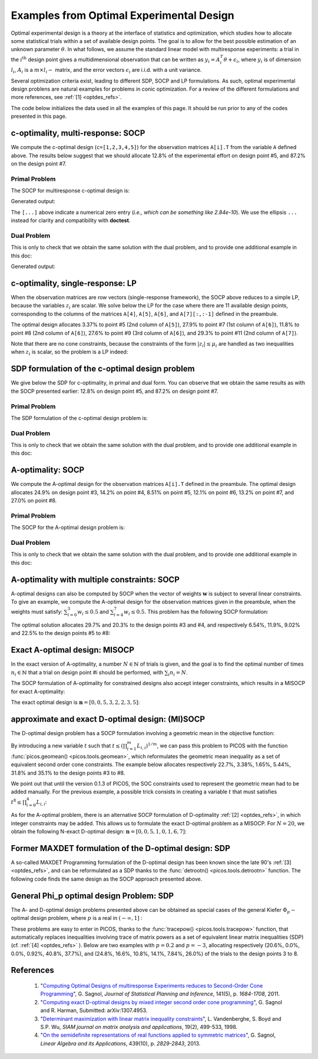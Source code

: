.. _optdes:

*****************************************
Examples from Optimal Experimental Design
*****************************************

Optimal experimental design is a theory
at the interface of statistics and optimization,
which studies how to allocate some statistical trials
within a set of available design points.
The goal is to allow for the best possible
estimation of an unknown parameter :math:`\theta`.
In what follows, we assume the standard linear model with
multiresponse experiments: a trial in the :math:`i^{\textrm{th}}`
design point gives a multidimensional observation that
can be written as :math:`y_i = A_i^T \theta+\epsilon_i`,
where :math:`y_i` is of dimension :math:`l_i`,
:math:`A_i` is a :math:`m \times l_i-` matrix,
and the error vectors :math:`\epsilon_i` are i.i.d. with a unit variance.

Several optimization criteria exist, leading to different SDP, SOCP and LP
formulations.
As such, optimal experimental design problens are natural examples for problems
in conic optimization. For a review of the different formulations
and more references, see :ref:`[1] <optdes_refs>`.

The code below initializes the data used in all the examples of this page.
It should be run prior to any of the codes presented in this page.

.. testcode::
        
        import cvxopt as cvx
        import picos as pic
        
        #---------------------------------#
        # First generate some data :      #
        #       _ a list of 8 matrices A  #
        #       _ a vector c              #
        #---------------------------------#
        A=[ cvx.matrix([[1,0,0,0,0],
                        [0,3,0,0,0],
                        [0,0,1,0,0]]),
        cvx.matrix([[0,0,2,0,0],
                        [0,1,0,0,0],
                        [0,0,0,1,0]]),
        cvx.matrix([[0,0,0,2,0],
                        [4,0,0,0,0],
                        [0,0,1,0,0]]),
        cvx.matrix([[1,0,0,0,0],
                        [0,0,2,0,0],
                        [0,0,0,0,4]]),
        cvx.matrix([[1,0,2,0,0],
                        [0,3,0,1,2],
                        [0,0,1,2,0]]),
        cvx.matrix([[0,1,1,1,0],
                        [0,3,0,1,0],
                        [0,0,2,2,0]]),
        cvx.matrix([[1,2,0,0,0],
                        [0,3,3,0,5],
                        [1,0,0,2,0]]),
        cvx.matrix([[1,0,3,0,1],
                        [0,3,2,0,0],
                        [1,0,0,2,0]])
        ]
        
        c = cvx.matrix([1,2,3,4,5])

c-optimality, multi-response: SOCP
==================================

We compute the c-optimal design (``c=[1,2,3,4,5]``)
for the observation matrices ``A[i].T`` from the variable ``A`` defined above.
The results below suggest that we should allocate 12.8% of the
experimental effort on design point #5, and 87.2% on the design point #7.

Primal Problem
''''''''''''''

The SOCP for multiresponse c-optimal design is:

.. math::
   :nowrap:   

   \begin{center}
   \begin{eqnarray*}
   &\underset{\substack{\mu \in \mathbb{R}^s\\ 
                        \forall i \in [s],\ z_i \in \mathbb{R}^{l_i}}}{\mbox{minimize}}
                      & \sum_{i=1}^s \mu_i\\
   &\mbox{subject to} & \sum_{i=1}^s A_i z_i = c\\
   &                  & \forall i \in [s],\ \Vert z_i \Vert_2 \leq \mu_i,
   \end{eqnarray*}
   \end{center}


.. testcode::
        
        #create the problem, variables and params
        prob_primal_c=pic.Problem()
        AA=[cvx.sparse(a,tc='d') for a in A] #each AA[i].T is a 3 x 5 observation matrix
        s=len(AA)
        AA=pic.new_param('A',AA)
        cc=pic.new_param('c',c)
        z=[prob_primal_c.add_variable('z['+str(i)+']',AA[i].size[1]) for i in range(s)]
        mu=prob_primal_c.add_variable('mu',s)

        #define the constraints and objective function
        prob_primal_c.add_list_of_constraints(
                [abs(z[i])<mu[i] for i in range(s)], #constraints
                'i', #index
                '[s]' #set to which the index belongs
                )
        prob_primal_c.add_constraint( 
                pic.sum(
                        [AA[i]*z[i] for i in range(s)], #summands
                        'i', #index
                        '[s]' #set to which the index belongs
                        )  
                == cc )
        prob_primal_c.set_objective('min',1|mu)
        
        #solve the problem and retrieve the optimal weights of the optimal design.
        print prob_primal_c
        prob_primal_c.solve(verbose=0,solver='cvxopt')
        
        mu=mu.value
        w=mu/sum(mu) #normalize mu to get the optimal weights
        print
        print 'The optimal design is:'
        print w

Generated output:

.. testoutput::
        :options: +NORMALIZE_WHITESPACE, +ELLIPSIS
        
        ---------------------
        optimization problem  (SOCP):
        32 variables, 5 affine constraints, 32 vars in 8 SO cones

        z   : list of 8 variables, (3, 1), continuous
        mu  : (8, 1), continuous

                minimize 〈 |1| | mu 〉
        such that
        ||z[i]|| < mu[i] for all i in [s]
        Σ_{i in [s]} A[i]*z[i] = c
        ---------------------

        The optimal design is:
        [...]
        [...]
        [...]
        [...]
        [ 1.28e-01]
        [...]
        [ 8.72e-01]
        [...]

The ``[...]`` above indicate a numerical zero entry
(*i.e., which can be something like 2.84e-10*).
We use the ellipsis ``...`` instead for clarity and compatibility with **doctest**.

Dual Problem
''''''''''''

This is only to check that we obtain the same solution with the dual problem,
and to provide one additional example in this doc:

.. math::
   :nowrap:   

   \begin{center}
   \begin{eqnarray*}
   &\underset{u \in \mathbb{R}^m}{\mbox{maximize}}
                      & c^T u\\
   &\mbox{subject to} & \forall i \in [s],\ \Vert A_i^T u \Vert_2 \leq 1
   \end{eqnarray*}
   \end{center}

.. testcode::
        
        #create the problem, variables and params
        prob_dual_c=pic.Problem()
        AA=[cvx.sparse(a,tc='d') for a in A] #each AA[i].T is a 3 x 5 observation matrix
        s=len(AA)
        AA=pic.new_param('A',AA)
        cc=pic.new_param('c',c)
        u=prob_dual_c.add_variable('u',c.size)

        #define the constraints and objective function
        prob_dual_c.add_list_of_constraints(
                [abs(AA[i].T*u)<1 for i in range(s)], #constraints
                'i', #index
                '[s]' #set to which the index belongs
                )
        prob_dual_c.set_objective('max', cc|u)
        
        #solve the problem and retrieve the weights of the optimal design 
        print prob_dual_c
        prob_dual_c.solve(verbose=0)
        
        mu = [cons.dual[0] for cons in prob_dual_c.get_constraint((0,))] #Lagrangian duals of the SOC constraints
        mu = cvx.matrix(mu)
        w=mu/sum(mu) #normalize mu to get the optimal weights
        print
        print 'The optimal design is:'
        print w

Generated output:

.. testoutput::
        :options: +NORMALIZE_WHITESPACE, +ELLIPSIS
        
        ---------------------
        optimization problem  (SOCP):
        5 variables, 0 affine constraints, 32 vars in 8 SO cones

        u   : (5, 1), continuous

                maximize 〈 c | u 〉
        such that
        ||A[i].T*u|| < 1 for all i in [s]
        ---------------------
        
        The optimal design is:
        [...]
        [...]
        [...]
        [...]
        [ 1.28e-01]
        [...]
        [ 8.72e-01]
        [...]


c-optimality, single-response: LP
=================================

When the observation matrices are row vectors (single-response framework),
the SOCP above reduces to a simple LP, because the variables
:math:`z_i` are scalar.
We solve below the LP for the case where there are 11
available design points, corresponding to the columns of the matrices
``A[4]``, ``A[5]``, ``A[6]``, and ``A[7][:,:-1]`` defined in the preambule.

The optimal design allocates 3.37% to point #5 (2nd column of ``A[5]``),
27.9% to point #7 (1st column of ``A[6]``),
11.8% to point #8 (2nd column of ``A[6]``),
27.6% to point #9 (3rd column of ``A[6]``),
and 29.3% to point #11 (2nd column of ``A[7]``).

.. testcode::
        
        #create the problem, variables and params
        prob_LP=pic.Problem()
        AA=[cvx.sparse(a[:,i],tc='d') for i in range(3) for a in A[4:]] #12 column vectors
        AA=AA[:-1] #remove the last design point (it is the same as the last-but-one)
        s=len(AA)
        AA=pic.new_param('A',AA)
        cc=pic.new_param('c',c)
        z=[prob_LP.add_variable('z['+str(i)+']',1) for i in range(s)]
        mu=prob_LP.add_variable('mu',s)
        
        #define the constraints and objective function
        prob_LP.add_list_of_constraints(
                [abs(z[i])<mu[i] for i in range(s)], #constraints handled as -mu_i < z_i< mu_i
                'i', #index
                '[s]' #set to which the index belongs
                )
        prob_LP.add_constraint( 
                pic.sum(
                        [AA[i]*z[i] for i in range(s)], #summands
                        'i', #index
                        '[s]' #set to which the index belongs
                        )  
                == cc )
        prob_LP.set_objective('min',1|mu)
        
        #solve the problem and retrieve the weights of the optimal design
        print prob_LP
        prob_LP.solve(verbose=0)
        
        mu=mu.value
        w=mu/sum(mu) #normalize mu to get the optimal weights
        print
        print 'The optimal design is:'
        print w

Note that there are no cone constraints, because
the constraints of the form :math:`|z_i| \leq \mu_i` are handled as two
inequalities when :math:`z_i` is scalar, so the problem is a LP indeed:

.. testoutput::
        :options: +NORMALIZE_WHITESPACE, +ELLIPSIS
        
        ---------------------
        optimization problem  (LP):
        22 variables, 27 affine constraints

        z   : list of 11 variables, (1, 1), continuous
        mu  : (11, 1), continuous

                minimize 〈 |1| | mu 〉
        such that
        ||z[i]|| < mu[i] for all i in [s]
        Σ_{i in [s]} A[i]*z[i] = c
        ---------------------

        The optimal design is:
        [...]
        [...]
        [...]
        [...]
        [ 3.37e-02]
        [...]
        [ 2.79e-01]
        [ 1.18e-01]
        [ 2.76e-01]
        [...]
        [ 2.93e-01]

SDP formulation of the c-optimal design problem
===============================================

We give below the SDP for c-optimality, in primal and dual
form. You can observe that we obtain the same results as
with the SOCP presented earlier:
12.8% on design point #5, and 87.2% on design point #7.

Primal Problem
''''''''''''''

The SDP formulation of the c-optimal design problem is:

.. math::
   :nowrap:   

   \begin{center}
   \begin{eqnarray*}
   &\underset{\mu \in \mathbb{R}^s}{\mbox{minimize}}
                      & \sum_{i=1}^s \mu_i\\
   &\mbox{subject to} & \sum_{i=1}^s \mu_i A_i A_i^T \succeq c c^T,\\
   &                  & \mu \geq 0.
   \end{eqnarray*}
   \end{center}

.. testcode::

        #create the problem, variables and params
        prob_SDP_c_primal=pic.Problem()
        AA=[cvx.sparse(a,tc='d') for a in A] #each AA[i].T is a 3 x 5 observation matrix
        s=len(AA)
        AA=pic.new_param('A',AA)
        cc=pic.new_param('c',c)
        mu=prob_SDP_c_primal.add_variable('mu',s)

        #define the constraints and objective function
        prob_SDP_c_primal.add_constraint( 
                pic.sum(
                [mu[i]*AA[i]*AA[i].T for i in range(s)], #summands
                'i', #index
                '[s]' #set to which the index belongs
                )  
                >> cc*cc.T )
        prob_SDP_c_primal.add_constraint(mu>0)
        prob_SDP_c_primal.set_objective('min',1|mu)

        #solve the problem and retrieve the weights of the optimal design
        print prob_SDP_c_primal
        prob_SDP_c_primal.solve(verbose=0)
        w=mu.value
        w=w/sum(w) #normalize mu to get the optimal weights
        print
        print 'The optimal design is:'
        print w

.. testoutput::
        :options: +NORMALIZE_WHITESPACE, +ELLIPSIS
        
        ---------------------
        optimization problem  (SDP):
        8 variables, 8 affine constraints, 15 vars in 1 SD cones

        mu  : (8, 1), continuous

                minimize 〈 |1| | mu 〉
        such that
        Σ_{i in [s]} mu[i]*A[i]*A[i].T ≽ c*c.T
        mu > |0|
        ---------------------

        The optimal design is:
        [...]
        [...]
        [...]
        [...]
        [ 1.28e-01]
        [...]
        [ 8.72e-01]
        [...]

Dual Problem
''''''''''''

This is only to check that we obtain the same solution with the dual problem,
and to provide one additional example in this doc:

.. math::
   :nowrap:   

   \begin{center}
   \begin{eqnarray*}
   &\underset{X \in \mathbb{R}^{m \times m}}{\mbox{maximize}}
                      &  c^T X c\\
   &\mbox{subject to} & \forall i \in [s],\ \langle A_i A_i^T,\ X \rangle \leq 1,\\
   &                  &  X \succeq 0.
   \end{eqnarray*}
   \end{center}


.. testcode::

        #create the problem, variables and params
        prob_SDP_c_dual=pic.Problem()
        AA=[cvx.sparse(a,tc='d') for a in A] #each AA[i].T is a 3 x 5 observation matrix
        s=len(AA)
        AA=pic.new_param('A',AA)
        cc=pic.new_param('c',c)
        m =c.size[0]
        X=prob_SDP_c_dual.add_variable('X',(m,m),vtype='symmetric')

        #define the constraints and objective function
        prob_SDP_c_dual.add_list_of_constraints(
                [(AA[i]*AA[i].T | X ) <1 for i in range(s)], #constraints
                'i', #index
                '[s]' #set to which the index belongs
                )
        prob_SDP_c_dual.add_constraint(X>>0)
        prob_SDP_c_dual.set_objective('max', cc.T*X*cc)
        
        #solve the problem and retrieve the weights of the optimal design
        print prob_SDP_c_dual
        prob_SDP_c_dual.solve(verbose=0,solver='cvxopt')
        mu = [cons.dual[0] for cons in prob_SDP_c_dual.get_constraint((0,))] #Lagrangian duals of the SOC constraints
        mu = cvx.matrix(mu)
        w=mu/sum(mu) #normalize mu to get the optimal weights
        print
        print 'The optimal design is:'
        print w
        print 'and the optimal positive semidefinite matrix X is'
        print X
        

.. testoutput::
        :options: +NORMALIZE_WHITESPACE, +ELLIPSIS
        
        ---------------------
        optimization problem  (SDP):
        15 variables, 8 affine constraints, 15 vars in 1 SD cones

        X   : (5, 5), symmetric

                maximize c.T*X*c
        such that
        〈 A[i]*A[i].T | X 〉 < 1.0 for all i in [s]
        X ≽ |0|
        ---------------------

        The optimal design is:
        [...]
        [...]
        [...]
        [...]
        [ 1.28e-01]
        [...]
        [ 8.72e-01]
        [...]

        and the optimal positive semidefinite matrix X is
        [ 5.92e-03  8.98e-03  2.82e-03 -3.48e-02 -1.43e-02]
        [ 8.98e-03  1.36e-02  4.27e-03 -5.28e-02 -2.17e-02]
        [ 2.82e-03  4.27e-03  1.34e-03 -1.66e-02 -6.79e-03]
        [-3.48e-02 -5.28e-02 -1.66e-02  2.05e-01  8.39e-02]
        [-1.43e-02 -2.17e-02 -6.79e-03  8.39e-02  3.44e-02]

A-optimality: SOCP
==================

We compute the A-optimal design
for the observation matrices ``A[i].T`` defined in the preambule.
The optimal design allocates
24.9% on design point #3,
14.2% on point #4,
8.51% on point #5,
12.1% on point #6,
13.2% on point #7,
and 27.0% on point #8.

Primal Problem
''''''''''''''

The SOCP for the A-optimal design problem is:

.. math::
   :nowrap:   

   \begin{center}
   \begin{eqnarray*}
   &\underset{\substack{\mu \in \mathbb{R}^s\\ 
                        \forall i \in [s],\ Z_i \in \mathbb{R}^{l_i \times m}}}{\mbox{minimize}}
                      & \sum_{i=1}^s \mu_i\\
   &\mbox{subject to} & \sum_{i=1}^s A_i Z_i = I\\
   &                  & \forall i \in [s],\ \Vert Z_i \Vert_F \leq \mu_i,
   \end{eqnarray*}
   \end{center}


.. testcode::

        #create the problem, variables and params
        prob_primal_A=pic.Problem()
        AA=[cvx.sparse(a,tc='d') for a in A] #each AA[i].T is a 3 x 5 observation matrix
        s=len(AA)
        AA=pic.new_param('A',AA)
        Z=[prob_primal_A.add_variable('Z['+str(i)+']',AA[i].T.size) for i in range(s)]
        mu=prob_primal_A.add_variable('mu',s)
        
        #define the constraints and objective function
        prob_primal_A.add_list_of_constraints(
                [abs(Z[i])<mu[i] for i in range(s)], #constraints
                'i', #index
                '[s]' #set to which the index belongs
                )
        prob_primal_A.add_constraint( 
                pic.sum(
                [AA[i]*Z[i] for i in range(s)], #summands
                'i', #index
                '[s]' #set to which the index belongs
                )  
                == 'I' )
        prob_primal_A.set_objective('min',1|mu)
        
        #solve the problem and retrieve the weights of the optimal design
        print prob_primal_A
        prob_primal_A.solve(verbose=0)
        w=mu.value
        w=w/sum(w) #normalize mu to get the optimal weights
        print
        print 'The optimal design is:'
        print w

.. testoutput::
        :options: +NORMALIZE_WHITESPACE, +ELLIPSIS
        
        ---------------------
        optimization problem  (SOCP):
        128 variables, 25 affine constraints, 128 vars in 8 SO cones

        Z   : list of 8 variables, (3, 5), continuous
        mu  : (8, 1), continuous

                minimize 〈 |1| | mu 〉
        such that
        ||Z[i]|| < mu[i] for all i in [s]
        Σ_{i in [s]} A[i]*Z[i] = I
        ---------------------

        The optimal design is:
        [...]
        [...]
        [ 2.49e-01]
        [ 1.42e-01]
        [ 8.51e-02]
        [ 1.21e-01]
        [ 1.32e-01]
        [ 2.70e-01]




Dual Problem
''''''''''''

This is only to check that we obtain the same solution with the dual problem,
and to provide one additional example in this doc:

.. math::
   :nowrap:   

   \begin{center}
   \begin{eqnarray*}
   &\underset{U \in \mathbb{R}^{m \times m}}{\mbox{maximize}}
                      &  \mbox{trace}\ U\\
   &\mbox{subject to} & \forall i \in [s],\ \Vert A_i^T U \Vert_2 \leq 1
   \end{eqnarray*}
   \end{center}

.. testcode::

        #create the problem, variables and params
        prob_dual_A=pic.Problem()
        AA=[cvx.sparse(a,tc='d') for a in A] #each AA[i].T is a 3 x 5 observation matrix
        s=len(AA)
        m=AA[0].size[0]
        AA=pic.new_param('A',AA)
        U=prob_dual_A.add_variable('U',(m,m))

        #define the constraints and objective function
        prob_dual_A.add_list_of_constraints(
                [abs(AA[i].T*U)<1 for i in range(s)], #constraints
                'i', #index
                '[s]' #set to which the index belongs
                )
        prob_dual_A.set_objective('max', 'I'|U)

        #solve the problem and retrieve the weights of the optimal design
        print prob_dual_A
        prob_dual_A.solve(verbose = 0)

        mu = [cons.dual[0] for cons in prob_dual_A.get_constraint((0,))] #Lagrangian duals of the SOC constraints
        mu = cvx.matrix(mu)
        w=mu/sum(mu) #normalize mu to get the optimal weights
        print
        print 'The optimal design is:'
        print w

.. testoutput::
        :options: +NORMALIZE_WHITESPACE, +ELLIPSIS
        
        ---------------------
        optimization problem  (SOCP):
        25 variables, 0 affine constraints, 128 vars in 8 SO cones

        U   : (5, 5), continuous

                maximize trace( U )
        such that
        ||A[i].T*U|| < 1 for all i in [s]
        ---------------------

        The optimal design is:
        [...]
        [...]
        [ 2.49e-01]
        [ 1.42e-01]
        [ 8.51e-02]
        [ 1.21e-01]
        [ 1.32e-01]
        [ 2.70e-01]

A-optimality with multiple constraints: SOCP
============================================

A-optimal designs can also be computed by SOCP
when the vector of weights :math:`\mathbf{w}` is subject
to several linear constraints.
To give an example, we compute the A-optimal design for
the observation matrices given in the preambule, when the weights
must satisfy: :math:`\sum_{i=0}^3 w_i \leq 0.5` and :math:`\sum_{i=4}^7 w_i \leq 0.5`.
This problem has the following SOCP formulation:

.. math::
   :nowrap:   

   \begin{center}
   \begin{eqnarray*}
   &\underset{\substack{\mathbf{w} \in \mathbb{R}^s\\
                        \mu \in \mathbb{R}^s\\ 
                        \forall i \in [s],\ Z_i \in \mathbb{R}^{l_i \times m}}}{\mbox{minimize}}
                      & \sum_{i=1}^s \mu_i\\
   &\mbox{subject to} & \sum_{i=1}^s A_i Z_i = I\\
   &                  & \sum_{i=0}^3 w_i \leq 0.5\\
   &                  & \sum_{i=4}^7 w_i \leq 0.5\\
   &                  & \forall i \in [s],\ \Vert Z_i \Vert_F^2 \leq \mu_i w_i,
   \end{eqnarray*}
   \end{center}

The optimal solution allocates 29.7% and 20.3% to the design points #3 and #4,
and  respectively 6.54%, 11.9%, 9.02% and 22.5% to the design points #5 to #8:
                          
.. testcode::
        
        #create the problem, variables and params
        prob_A_multiconstraints=pic.Problem()
        AA=[cvx.sparse(a,tc='d') for a in A] #each AA[i].T is a 3 x 5 observation matrix
        s=len(AA)
        AA=pic.new_param('A',AA)

        mu=prob_A_multiconstraints.add_variable('mu',s)
        w =prob_A_multiconstraints.add_variable('w',s)
        Z=[prob_A_multiconstraints.add_variable('Z['+str(i)+']',AA[i].T.size) for i in range(s)]

        #define the constraints and objective function
        prob_A_multiconstraints.add_constraint( 
                pic.sum(
                [AA[i]*Z[i] for i in range(s)], #summands
                'i', #index
                '[s]' #set to which the index belongs
                )  
                == 'I' )
        prob_A_multiconstraints.add_constraint( (1|w[:4]) < 0.5)
        prob_A_multiconstraints.add_constraint( (1|w[4:]) < 0.5)
        prob_A_multiconstraints.add_list_of_constraints(
                        [abs(Z[i])**2<mu[i]*w[i]
                        for i in range(s)],'i','[s]')
        prob_A_multiconstraints.set_objective('min',1|mu)

        #solve the problem and retrieve the weights of the optimal design
        print prob_A_multiconstraints
        prob_A_multiconstraints.solve(verbose=0)
        w=w.value
        w=w/sum(w) #normalize w to get the optimal weights
        print
        print 'The optimal design is:'
        print w

.. testoutput::
        :options: +NORMALIZE_WHITESPACE, +ELLIPSIS
        
        ---------------------
        optimization problem  (SOCP):
        136 variables, 27 affine constraints, 136 vars in 8 SO cones

        Z   : list of 8 variables, (3, 5), continuous
        mu  : (8, 1), continuous
        w   : (8, 1), continuous

                minimize 〈 |1| | mu 〉
        such that
        Σ_{i in [s]} A[i]*Z[i] = I
        〈 |1| | w[:4] 〉 < 0.5
        〈 |1| | w[4:] 〉 < 0.5
        ||Z[i]||^2 < ( mu[i])( w[i]) for all i in [s]
        ---------------------

        The optimal design is:
        [...]
        [...]
        [ 2.97e-01]
        [ 2.03e-01]
        [ 6.54e-02]
        [ 1.19e-01]
        [ 9.02e-02]
        [ 2.25e-01]

Exact A-optimal design: MISOCP
==============================

In the exact version of A-optimality, a number :math:`N \in \mathbb{N}`
of trials is given, and the goal is to find the optimal number of times
:math:`n_i \in \mathbb{N}` that a trial on design point #i should be performed, 
with :math:`\sum_i n_i =N`.

The SOCP formulation of A-optimality for constrained designs
also accept integer constraints, which results in a MISOCP for exact A-optimality:

.. math::
   :nowrap:   

   \begin{center}
   \begin{eqnarray*}
   &\underset{\substack{\mathbf{t} \in \mathbb{R}^s\\
                        \mathbf{n} \in \mathbb{N}^s\\
                        \forall i \in [s],\ Z_i \in \mathbb{R}^{l_i \times m}}}{\mbox{minimize}}
                      & \sum_{i=1}^s t_i\\
   &\mbox{subject to} & \sum_{i=1}^s A_i Z_i = I\\
   &                  & \forall i \in [s],\ \Vert Z_i \Vert_F^2 \leq n_i t_i,\\
   &                  & \sum_{i=1}^s n_i = N.
   \end{eqnarray*}
   \end{center}

The exact optimal design is :math:`\mathbf{n}=[0,0,5,3,2,2,3,5]`:

.. testcode::
        
        #create the problem, variables and params
        prob_exact_A=pic.Problem()
        AA=[cvx.sparse(a,tc='d') for a in A] #each AA[i].T is a 3 x 5 observation matrix
        s=len(AA)
        m=AA[0].size[0]
        AA=pic.new_param('A',AA)
        cc=pic.new_param('c',c)
        N =pic.new_param('N',20) #number of trials allowed
        I =pic.new_param('I',cvx.spmatrix([1]*m,range(m),range(m),(m,m))) #identity matrix
        Z=[prob_exact_A.add_variable('Z['+str(i)+']',AA[i].T.size) for i in range(s)]
        n=prob_exact_A.add_variable('n',s, vtype='integer')
        t=prob_exact_A.add_variable('t',s)

        #define the constraints and objective function
        prob_exact_A.add_list_of_constraints(
                [abs(Z[i])**2<n[i]*t[i] for i in range(s)], #constraints
                'i', #index
                '[s]' #set to which the index belongs
                )
        prob_exact_A.add_constraint( 
                pic.sum(
                [AA[i]*Z[i] for i in range(s)], #summands
                'i', #index
                '[s]' #set to which the index belongs
                )  
                == I )
                
        prob_exact_A.add_constraint( 1|n < N )
        prob_exact_A.set_objective('min',1|t)

        #solve the problem and display the optimal design
        print prob_exact_A
        prob_exact_A.solve(solver='mosek',verbose = 0)
        print n
        
.. testoutput::
        :options: +NORMALIZE_WHITESPACE, +ELLIPSIS

        ---------------------
        optimization problem  (MISOCP):
        136 variables, 26 affine constraints, 136 vars in 8 SO cones

        Z       : list of 8 variables, (3, 5), continuous
        n       : (8, 1), integer
        t       : (8, 1), continuous

                minimize 〈 |1| | t 〉
        such that
        ||Z[i]||^2 < ( n[i])( t[i]) for all i in [s]
        Σ_{i in [s]} A[i]*Z[i] = I
        〈 |1| | n 〉 < N
        ---------------------
        [...]
        [...]
        [ 5.00e+00]
        [ 3.00e+00]
        [ 2.00e+00]
        [ 2.00e+00]
        [ 3.00e+00]
        [ 5.00e+00]

approximate and exact D-optimal design: (MI)SOCP
================================================

The D-optimal design problem has a SOCP formulation involving a
geometric mean in the objective function:

.. math::
   :nowrap:   

   \begin{center}
   \begin{eqnarray*}
   &\underset{\substack{\mathbf{L} \in \mathbb{R}^{m \times m}\\
                        \mathbf{w} \in \mathbb{R}^s\\
                        \forall i \in [s],\ V_i \in \mathbb{R}^{l_i \times m}}}{\mbox{maximize}}
                      & \left(\prod_{i=1}^m L_{i,i}\right)^{1/m}\\
   &\mbox{subject to} & \sum_{i=1}^s A_i V_i = L,\\
   &                  & L\ \mbox{lower triangular},\\
   &                  & \Vert V_i \Vert_F \leq \sqrt{m}\ w_i,\\
   &                  & \sum_{i=1}^s w_i \leq 1.
   \end{eqnarray*}
   \end{center}

By introducing a new variable :math:`t` such that
:math:`t \leq \left(\prod_{i=1}^m L_{i,i}\right)^{1/m}`, we can pass
this problem to PICOS with the function :func:`picos.geomean() <picos.tools.geomean>`,
which reformulates the geometric mean inequality as a set of equivalent second order cone
constraints.
The example below allocates respectively 22.7%, 3.38%, 1.65%, 5.44%, 31.8% and 35.1%
to the design points #3 to #8.

.. testcode::
        
        #create the problem, variables and params
        prob_D = pic.Problem()
        AA=[cvx.sparse(a,tc='d') for a in A] #each AA[i].T is a 3 x 5 observation matrix
        s=len(AA)
        m=AA[0].size[0]
        AA=pic.new_param('A',AA)
        mm=pic.new_param('m',m)
        L=prob_D.add_variable('L',(m,m))
        V=[prob_D.add_variable('V['+str(i)+']',AA[i].T.size) for i in range(s)]
        w=prob_D.add_variable('w',s)
        #additional variable to handle the geometric mean in the objective function
        t= prob_D.add_variable('t',1)


        #define the constraints and objective function
        prob_D.add_constraint(
                        pic.sum([AA[i]*V[i]
                        for i in range(s)],'i','[s]')
                        == L)
        #L is lower triangular
        prob_D.add_list_of_constraints( [L[i,j] == 0
                                        for i in range(m)
                                        for j in range(i+1,m)],['i','j'],'upper triangle')
        prob_D.add_list_of_constraints([abs(V[i])<(mm**0.5)*w[i]
                                        for i in range(s)],'i','[s]')
        prob_D.add_constraint(1|w<1)
        prob_D.add_constraint(t<pic.geomean(pic.diag_vect(L)))
        prob_D.set_objective('max',t)

        #solve the problem and display the optimal design
        print prob_D
        prob_D.solve(verbose=0)
        print w

.. testoutput::
        :options: +NORMALIZE_WHITESPACE, +ELLIPSIS

        ---------------------
        optimization problem  (SOCP):
        159 variables, 36 affine constraints, 146 vars in 14 SO cones

        V   : list of 8 variables, (3, 5), continuous
        L   : (5, 5), continuous
        t   : (1, 1), continuous
        w   : (8, 1), continuous

                maximize t
        such that
        L = Σ_{i in [s]} A[i]*V[i]
        L[i,j] = 0 for all (i,j) in upper triangle
        ||V[i]|| < (m)**0.5*w[i] for all i in [s]
        〈 |1| | w 〉 < 1.0
        t<geomean( diag(L))
        ---------------------
        [...]
        [...]
        [ 2.27e-01]
        [ 3.38e-02]
        [ 1.65e-02]
        [ 5.44e-02]
        [ 3.18e-01]
        [ 3.51e-01]


We point out that until
the version 0.1.3 of PICOS, the SOC constraints used to
represent the geometric mean had to be added manually. For the previous example,
a possible trick consists in creating a variable :math:`t`
that must satisfies :math:`t^8 \leq \prod_{i=0}^4 L_{i,i}`:

.. testcode::
        
        #remove the geometric mean inequality
        prob_D.remove_constraint((4,))
        #additional variables to handle the product of the diagonal elements of L
        u={}
        for k in ['01','23','4.','0123','4...']:
                u[k] = prob_D.add_variable('u['+k+']',1)

        #SOC constraints to define u['01234'] such that u['01234']**8 < L[0,0] * L[1,1] * ... * L[4,4]
        prob_D.add_constraint(u['01']**2   <L[0,0]*L[1,1])
        prob_D.add_constraint(u['23']**2   <L[2,2]*L[3,3])
        prob_D.add_constraint(u['4.']**2   <L[4,4])
        prob_D.add_constraint(u['0123']**2 <u['01']*u['23'])
        prob_D.add_constraint(u['4...']**2 <u['4.'])
        prob_D.add_constraint(t**2<u['0123']*u['4...'])

        #solve the problem and display the optimal design
        print prob_D
        prob_D.solve(verbose=0,solver='cvxopt')
        print w

.. testoutput::
        :hide:
        :options: +NORMALIZE_WHITESPACE, +ELLIPSIS
        
        ---------------------
        optimization problem  (SOCP):
        159 variables, 36 affine constraints, 146 vars in 14 SO cones

        V   : list of 8 variables, (3, 5), continuous
        u   : dict of 5 variables, (1, 1), continuous
        L   : (5, 5), continuous
        t   : (1, 1), continuous
        w   : (8, 1), continuous

                maximize t
        such that
        L = Σ_{i in [s]} A[i]*V[i]
        L[i,j] = 0 for all (i,j) in upper triangle
        ||V[i]|| < (m)**0.5*w[i] for all i in [s]
        〈 |1| | w 〉 < 1.0
        ||u[01]||^2 < ( L[0,0])( L[1,1])
        ||u[23]||^2 < ( L[2,2])( L[3,3])
        ||u[4.]||^2 < L[4,4]
        ||u[0123]||^2 < ( u[01])( u[23])
        ||u[4...]||^2 < u[4.]
        ||t||^2 < ( u[0123])( u[4...])
        ---------------------
        [...]
        [...]
        [ 2.27e-01]
        [ 3.38e-02]
        [ 1.65e-02]
        [ 5.44e-02]
        [ 3.18e-01]
        [ 3.51e-01]



As for the A-optimal problem, there is an alternative SOCP formulation
of D-optimality :ref:`[2] <optdes_refs>`, in which integer constraints may be added.
This allows us to formulate the exact D-optimal problem as a MISOCP.
For :math:`N=20`,
we obtain the following N-exact D-optimal design:
:math:`\mathbf{n}=[0,0,5,1,0,1,6,7]`:

.. testcode::

        #create the problem, variables and params
        prob_exact_D = pic.Problem()
        L=prob_exact_D.add_variable('L',(m,m))
        V=[prob_exact_D.add_variable('V['+str(i)+']',AA[i].T.size) for i in range(s)]
        T=prob_exact_D.add_variable('T',(s,m))
        n=prob_exact_D.add_variable('n',s,'integer')
        N = pic.new_param('N',20)
        #additional variable to handle the geomean inequality
        t = prob_exact_D.add_variable('t',1)


        #define the constraints and objective function
        prob_exact_D.add_constraint(
                        pic.sum([AA[i]*V[i]
                        for i in range(s)],'i','[s]')
                        == L)
        #L is lower triangular
        prob_exact_D.add_list_of_constraints( [L[i,j] == 0
                                        for i in range(m)
                                        for j in range(i+1,m)],['i','j'],'upper triangle')
        
        prob_exact_D.add_list_of_constraints([abs(V[i][:,k])**2<n[i]/N*T[i,k]
                        for i in range(s) for k in range(m)],['i','k'])
                        
        prob_exact_D.add_list_of_constraints([(1|T[:,k])<1
                        for k in range(m)],'k')


        prob_exact_D.add_constraint(1|n<N)
        prob_exact_D.add_constraint(t<pic.geomean( pic.diag_vect(L)))

        prob_exact_D.set_objective('max',t)

        #solve the problem and display the optimal design
        print prob_exact_D
        prob_exact_D.solve(solver='mosek',verbose=0)
        print n

.. testoutput::
        :options: +NORMALIZE_WHITESPACE, +ELLIPSIS
        
        ---------------------
        optimization problem  (MISOCP):
        199 variables, 41 affine constraints, 218 vars in 46 SO cones

        V   : list of 8 variables, (3, 5), continuous
        L   : (5, 5), continuous
        T   : (8, 5), continuous
        n   : (8, 1), integer
        t   : (1, 1), continuous

                maximize t
        such that
        L = Σ_{i in [s]} A[i]*V[i]
        L[i,j] = 0 for all (i,j) in upper triangle
        ||V[i][:,k]||^2 < ( n[i] / N)( T[i,k]) for all (i,k)
        〈 |1| | T[:,k] 〉 < 1.0 for all k
        〈 |1| | n 〉 < N
        t<geomean( diag(L))
        ---------------------
        [...]
        [...]
        [ 5.00e+00]
        [ 1.00e+00]
        [...]
        [ 1.00e+00]
        [ 6.00e+00]
        [ 7.00e+00]


Former MAXDET formulation of the D-optimal design: SDP
======================================================

A so-called MAXDET Programming formulation of the D-optimal design
has been known since the late 90's :ref:`[3] <optdes_refs>`, and
can be reformulated as a SDP thanks to the :func:`detrootn() <picos.tools.detrootn>` function.
The following code finds the same design as the SOCP approach presented above.

.. testcode::
        
        #problem, variables and parameters
        prob_D = pic.Problem()
        AA=[cvx.sparse(a,tc='d') for a in A] #each AA[i].T is a 3 x 5 observation matrix
        s=len(AA)
        m=AA[0].size[0]
        AA=pic.new_param('A',AA)
        w = prob_D.add_variable('w',s,lower=0)
        t = prob_D.add_variable('t',1)
        
        #constraint and objective
        prob_D.add_constraint(1|w < 1)
        Mw = pic.sum([w[i]*AA[i]*AA[i].T for i in range(s)],'i')
        prob_D.add_constraint(t < pic.detrootn(Mw))
        prob_D.set_objective('max',t)
        
        #solve and display
        print prob_D
        prob_D.solve(verbose=0)
        print w

.. testoutput::
        :options: +NORMALIZE_WHITESPACE, +ELLIPSIS
        
        ---------------------
        optimization problem  (ConeP):
        29 variables, 1 affine constraints, 18 vars in 6 SO cones, 55 vars in 1 SD cones

        t   : (1, 1), continuous
        w   : (8, 1), continuous, nonnegative

                maximize t
        such that
        〈 |1| | w 〉 < 1.0
        det( Σ_i w[i]*A[i]*A[i].T)**1/5>t
        ---------------------
        [ ...]
        [ ...]
        [ 2.27e-01]
        [ 3.38e-02]
        [ 1.65e-02]
        [ 5.44e-02]
        [ 3.18e-01]
        [ 3.51e-01]

General Phi_p optimal design Problem: SDP
=========================================

The A- and D-optimal design problems presented above can be obtained as special cases of the general
Kiefer :math:`\Phi_p-` optimal design problem, where :math:`p` is a real in :math:`(-\infty,1]` :

.. math::
   :nowrap:   

   \begin{center}
   \begin{eqnarray*}
   &\underset{w \in \mathbb{R}^s}{\mbox{maximize}}
                      &\quad \left( \frac{1}{m} \operatorname{trace}\ \big(\sum_{i=1}^s w_i A_i A_i^T \big)^p \right)^{1/p} \\
   &\textrm{subject to} &\quad w\geq0,\ \sum_{i=1}^s w_i \leq 1.
   \end{eqnarray*}
   
   \end{center}
   
These problems are easy to enter in PICOS, thanks to the :func:`tracepow() <picos.tools.tracepow>` function,
that automatically replaces inequalities involving trace of matrix powers as a set of equivalent linear matrix
inequalities (SDP) (cf. :ref:`[4] <optdes_refs>` ). Below are two examples with :math:`p=0.2` and :math:`p=-3`,
allocating respectively (20.6%, 0.0%, 0.0%, 0.92%, 40.8%, 37.7%), and
(24.8%, 16.6%, 10.8%, 14.1%, 7.84%, 26.0%) of the trials to the design points 3 to 8.

.. testcode::
        
        #problems, variables and parameters
        prob_0dot2  = pic.Problem()
        probminus3 = pic.Problem()
        AA=[cvx.sparse(a,tc='d') for a in A] #each AA[i].T is a 3 x 5 observation matrix
        s=len(AA)
        m=AA[0].size[0]
        AA=pic.new_param('A',AA)
        
        w02 = prob_0dot2.add_variable('w',s,lower=0)
        wm3 = probminus3.add_variable('w',s,lower=0)
        
        t02 = prob_0dot2.add_variable('t',1)
        tm3 = probminus3.add_variable('t',1)
        
        
        #constraint and objective
        prob_0dot2.add_constraint(1|w02 < 1)
        probminus3.add_constraint(1|wm3 < 1)
        
        Mw02 = pic.sum([w02[i]*AA[i]*AA[i].T for i in range(s)],'i')
        prob_0dot2.add_constraint(t02 < pic.tracepow(Mw02,0.2))
        prob_0dot2.set_objective('max',t02)
        
        Mwm3 = pic.sum([wm3[i]*AA[i]*AA[i].T for i in range(s)],'i')
        probminus3.add_constraint(tm3 > pic.tracepow(Mwm3,-3))
        probminus3.set_objective('min',tm3)
        
        #solve and display
        prob_0dot2.solve(verbose=0)
        probminus3.solve(verbose=0)
        
        print '*** p=0.2 ***'
        print prob_0dot2
        print w02
        
        print '*** p= -3 ***'
        print probminus3
        print wm3

.. testoutput::
        :options: +NORMALIZE_WHITESPACE, +ELLIPSIS
        
        *** p=0.2 ***
        ---------------------
        optimization problem  (SDP):
        54 variables, 2 affine constraints, 165 vars in 3 SD cones

        t   : (1, 1), continuous
        w   : (8, 1), continuous, nonnegative

                maximize t
        such that
        〈 |1| | w 〉 < 1.0
        trace( Σ_i w[i]*A[i]*A[i].T)**1/5>t
        ---------------------
        [ ...]
        [ ...]
        [ 2.06e-01]
        [ ...]
        [ ...]
        [ 9.20e-03]
        [ 4.08e-01]
        [ 3.77e-01]

        *** p= -3 ***
        ---------------------
        optimization problem  (SDP):
        39 variables, 2 affine constraints, 110 vars in 2 SD cones

        t   : (1, 1), continuous
        w   : (8, 1), continuous, nonnegative

                minimize t
        such that
        〈 |1| | w 〉 < 1.0
        trace( Σ_i w[i]*A[i]*A[i].T)**-3<t
        ---------------------
        [ ...]
        [ ...]
        [ 2.48e-01]
        [ 1.66e-01]
        [ 1.08e-01]
        [ 1.41e-01]
        [ 7.83e-02]
        [ 2.60e-01]

        
.. _optdes_refs:

References
==========

        1. "`Computing Optimal Designs of multiresponse Experiments reduces to
           Second-Order Cone Programming <http://arxiv.org/abs/0912.5467>`_", G. Sagnol,
           *Journal of Statistical Planning and Inference*,
           141(5), p. *1684-1708*, 2011.

        2. "`Computing exact D-optimal designs by mixed integer second order cone
           programming <http://arxiv.org/abs/1307.4953>`_", 
           G. Sagnol and R. Harman, Submitted: arXiv:1307.4953.
           
        3. "`Determinant maximization with linear matrix inequality
           constraints <http://citeseerx.ist.psu.edu/viewdoc/download?doi=10.1.1.38.7483&rep=rep1&type=pdf>`_",
           L. Vandenberghe, S. Boyd and S.P. Wu, *SIAM journal on matrix analysis and applications*,
           19(2), 499-533, 1998.
           
        4. "`On the semidefinite representations of real functions applied to symmetric
           matrices <http://opus4.kobv.de/opus4-zib/frontdoor/index/index/docId/1751>`_", G. Sagnol,
           *Linear Algebra and its Applications*,
           439(10), p. *2829-2843*, 2013.
           